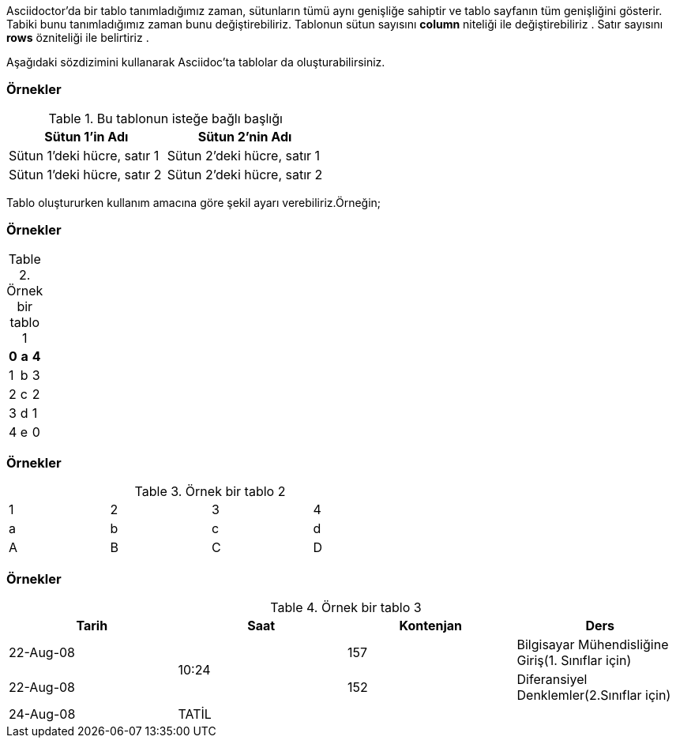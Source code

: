 
Asciidoctor'da bir tablo tanımladığımız zaman, sütunların tümü aynı genişliğe sahiptir ve tablo sayfanın tüm genişliğini gösterir. Tabiki bunu tanımladığımız zaman bunu değiştirebiliriz. Tablonun sütun  sayısını *column* niteliği ile değiştirebiliriz . Satır sayısını *rows* özniteliği ile belirtiriz .

Aşağıdaki sözdizimini kullanarak Asciidoc'ta tablolar da oluşturabilirsiniz.

=== Örnekler

.Bu tablonun isteğe bağlı başlığı
|===
| Sütun 1'in Adı | Sütun 2'nin Adı

| Sütun 1'deki hücre, satır 1
| Sütun 2'deki hücre, satır 1
| Sütun 1'deki hücre, satır 2
| Sütun 2'deki hücre, satır 2
|===

Tablo oluştururken kullanım amacına göre şekil ayarı verebiliriz.Örneğin;

=== Örnekler

.Örnek bir tablo 1
[options="header,footer"]
|=======================
|0    |a          |4
|1    |b          |3
|2    |c          |2
|3    |d          |1
|4    |e          |0
|=======================

=== Örnekler

.Örnek bir tablo 2
[format="csv",width="60%",cols="4"]
[frame="topbot",grid="none"]
|======
1,2,3,4
a,b,c,d
A,B,C,D
|======

=== Örnekler


.Örnek bir tablo 3
|====
|Tarih |Saat |Kontenjan |Ders

|22-Aug-08 .2+^.^|10:24 | 157 |
Bilgisayar Mühendisliğine Giriş(1. Sınıflar için)

|22-Aug-08 | 152 |
Diferansiyel Denklemler(2.Sınıflar için)

|24-Aug-08 3+^|TATİL

|====
